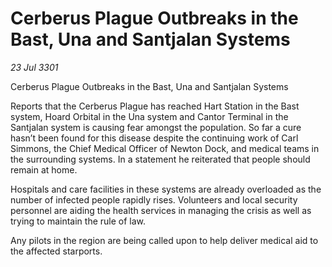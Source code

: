 * Cerberus Plague Outbreaks in the Bast, Una and Santjalan Systems

/23 Jul 3301/

Cerberus Plague Outbreaks in the Bast, Una and Santjalan Systems 
 
Reports that the Cerberus Plague has reached Hart Station in the Bast system, Hoard Orbital in the Una system and Cantor Terminal in the Santjalan system is causing fear amongst the population. So far a cure hasn’t been found for this disease despite the continuing work of Carl Simmons, the Chief Medical Officer of Newton Dock, and medical teams in the surrounding systems. In a statement he reiterated that people should remain at home. 

Hospitals and care facilities in these systems are already overloaded as the number of infected people rapidly rises. Volunteers and local security personnel are aiding the health services in managing the crisis as well as trying to maintain the rule of law. 

Any pilots in the region are being called upon to help deliver medical aid to the affected starports.
